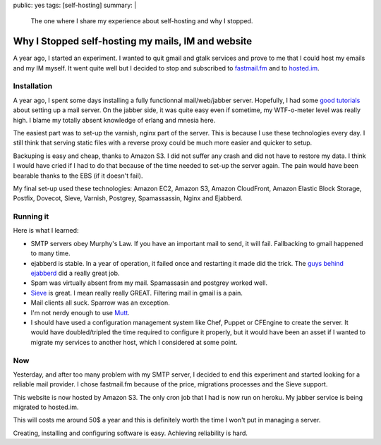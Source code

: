 public: yes
tags: [self-hosting]
summary: |
    The one where I share my experience about self-hosting and why I stopped.

Why I Stopped self-hosting my mails, IM and website
===================================================

A year ago, I started an experiment. I wanted to quit gmail and gtalk
services and prove to me that I could host my emails and my IM
myself. It went quite well but I decided to stop and
subscribed to `fastmail.fm <http://fastmail.fm>`_ and to
`hosted.im <http://hosted.im>`_.

Installation
------------

A year ago, I spent some days installing a fully functionnal mail/web/jabber
server.  Hopefully, I had some `good tutorials
<http://flurdy.com/docs/postfix/>`_ about setting up a mail server. On the
jabber side, it was quite easy even if sometime, my WTF-o-meter level was
really high. I blame my totally absent knowledge of erlang and mnesia here.

The easiest part was to set-up the varnish, nginx part of the server. This is
because I use these technologies every day. I still think that serving static
files with a reverse proxy could be much more easier and quicker to setup.

Backuping is easy and cheap, thanks to Amazon S3. I did not suffer any crash
and did not have to restore my data. I think I would have cried if I had to do
that because of the time needed to set-up the server again. The pain would have
been bearable thanks to the EBS (if it doesn't fail).

My final set-up used these technologies: Amazon EC2, Amazon S3, Amazon
CloudFront, Amazon Elastic Block Storage, Postfix, Dovecot, Sieve, Varnish,
Postgrey, Spamassassin, Nginx and Ejabberd.

Running it
----------

Here is what I learned:

- SMTP servers obey Murphy's Law. If you have an important mail to send, it
  will fail. Fallbacking to gmail happened to many time.

- ejabberd is stable. In a year of operation, it failed once and
  restarting it made did the trick. The `guys behind ejabberd <http://www.process-one.net/en/>`_ did a really great job.

- Spam was virtually absent from my mail. Spamassasin and postgrey worked well.

- `Sieve <http://en.wikipedia.org/wiki/Sieve_%28mail_filtering_language%29>`_ is
  great. I mean really really GREAT. Filtering mail in gmail is a pain.

- Mail clients all suck. Sparrow was an exception.

- I'm not nerdy enough to use `Mutt <http://www.mutt.org/>`_.

- I should have used a configuration management system like Chef, Puppet or
  CFEngine to create the server. It would have doubled/tripled the time
  required to configure it properly, but it would have been an asset if I
  wanted to migrate my services to another host, which I considered at some
  point.

Now
---

Yesterday, and after too many problem with my SMTP server, I decided to end
this experiment and started looking for a reliable mail provider. I chose
fastmail.fm because of the price, migrations processes and the Sieve support.

This website is now hosted by Amazon S3.
The only cron job that I had is now run on heroku.
My jabber service is being migrated to hosted.im.

This will costs me around 50$ a year and this is definitely worth the time I
won't put in managing a server.

Creating, installing and configuring software is easy. Achieving reliability is
hard.
